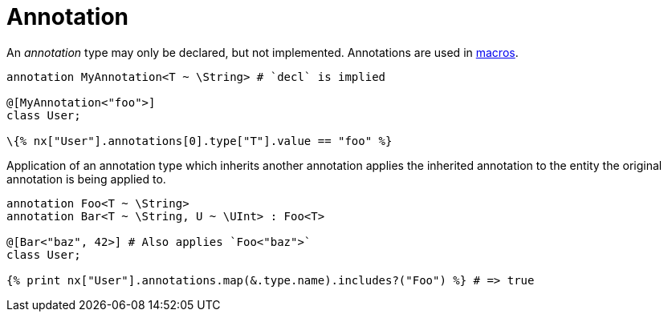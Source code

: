 = Annotation

An _annotation_ type may only be declared, but not implemented.
Annotations are used in <<_macros, macros>>.

```nx
annotation MyAnnotation<T ~ \String> # `decl` is implied

@[MyAnnotation<"foo">]
class User;

\{% nx["User"].annotations[0].type["T"].value == "foo" %}
```

Application of an annotation type which inherits another annotation applies the inherited annotation to the entity the original annotation is being applied to.

```nx
annotation Foo<T ~ \String>
annotation Bar<T ~ \String, U ~ \UInt> : Foo<T>

@[Bar<"baz", 42>] # Also applies `Foo<"baz">`
class User;

{% print nx["User"].annotations.map(&.type.name).includes?("Foo") %} # => true
```
